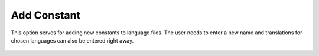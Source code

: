﻿.. ==================================================
.. FOR YOUR INFORMATION
.. --------------------------------------------------
.. -*- coding: utf-8 -*- with BOM.

Add Constant
------------

This option serves for adding new constants to language files.
The user needs to enter a new name and translations for chosen languages can also be entered right away.

.. figure:: ../../Images/MainMenuOptions/AddConstant/AddConstant.png
	:alt: AddConstant